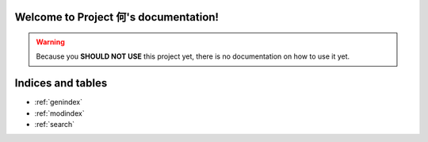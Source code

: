 .. Project 何 documentation master file, created by
   sphinx-quickstart on Tue Feb 15 11:19:28 2011.
   You can adapt this file completely to your liking, but it should at least
   contain the root `toctree` directive.

Welcome to Project 何's documentation!
=====================================

.. warning:: Because you **SHOULD NOT USE** this project yet, there is no
             documentation on how to use it yet.

Indices and tables
==================

* :ref:`genindex`
* :ref:`modindex`
* :ref:`search`

